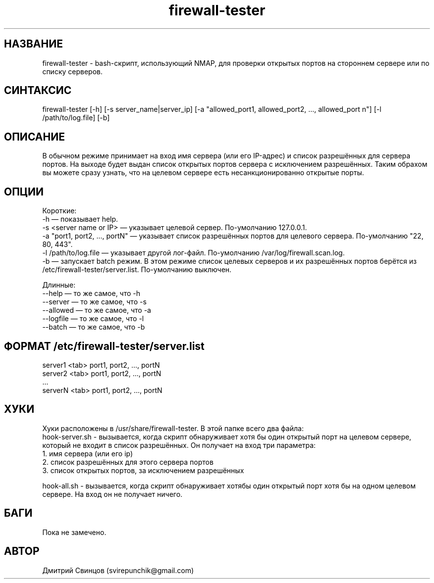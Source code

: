 .\" Manpage for firewall-tester.
.\" Contact svirepunchik@gmail.com to correct errors or typos.
.TH firewall-tester 1 "04 Apr 2018" "1.0" "firewall-tester man page"
.SH НАЗВАНИЕ
firewall-tester \- bash-скрипт, использующий NMAP, для проверки открытых портов на стороннем сервере или по списку серверов.
.SH СИНТАКСИС
firewall-tester [-h] [-s server_name|server_ip] [-a "allowed_port1, allowed_port2, ..., allowed_port n"] [-l /path/to/log.file] [-b]
.SH ОПИСАНИЕ
В обычном режиме принимает на вход имя сервера (или его IP-адрес) и список разрешённых для сервера портов. На выходе будет выдан список открытых портов сервера с исключением разрешённых. Таким обрахом вы можете сразу узнать, что на целевом сервере есть несанкционированно открытые порты.
.SH ОПЦИИ
Короткие:
  -h                              — показывает help.
  -s <server name or IP>          — указывает целевой сервер. По-умолчанию 127.0.0.1.
  -a "port1, port2, ..., portN"   — указывает список разрешённых портов для целевого сервера. По-умолчанию "22, 80, 443".
  -l /path/to/log.file            — указывает другой лог-файл. По-умолчанию /var/log/firewall.scan.log.
  -b                              — запускает batch режим. В этом режиме список целевых серверов и их разрешённых портов берётся из /etc/firewall-tester/server.list. По-умолчанию выключен.
  
Длинные:
  --help      — то же самое, что -h
  --server    — то же самое, что -s
  --allowed   — то же самое, что -a
  --logfile   — то же самое, что -l
  --batch     — то же самое, что -b
.SH ФОРМАТ /etc/firewall-tester/server.list
  server1 <tab> port1, port2, ..., portN
  server2 <tab> port1, port2, ..., portN
  ...
  serverN <tab> port1, port2, ..., portN
.SH ХУКИ
Хуки расположены в /usr/share/firewall-tester. В этой папке всего два файла:
  hook-server.sh \- вызывается, когда скрипт обнаруживает хотя бы один открытый порт на целевом сервере, который не входит в список разрешённых. Он получает на вход три параметра:
    1. имя сервера (или его ip)
    2. список разрешённых для этого сервера портов
    3. список открытых портов, за исключением разрешённых
  
  hook-all.sh \- вызывается, когда скрипт обнаруживает хотябы один открытый порт хотя бы на одном целевом сервере. На вход он не получает ничего.
.SH БАГИ
Пока не замечено.
.SH АВТОР
Дмитрий Свинцов (svirepunchik@gmail.com)
